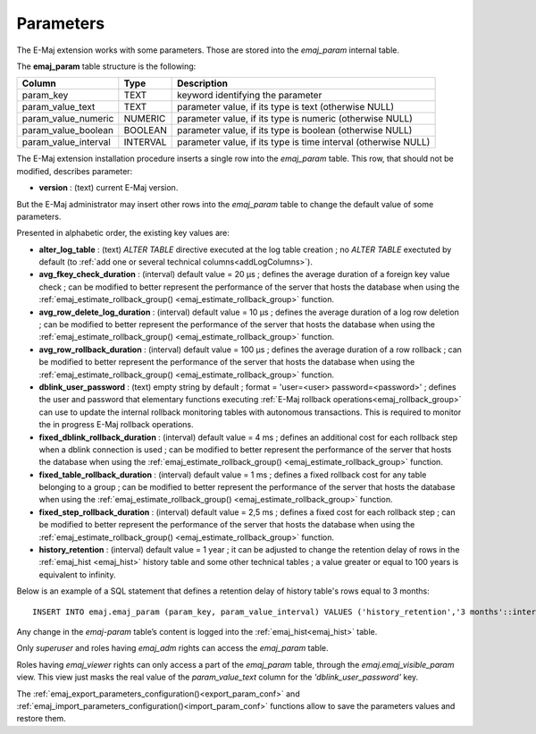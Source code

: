Parameters
==========

.. _emaj_param:

The E-Maj extension works with some parameters. Those are stored into the *emaj_param* internal table.

The **emaj_param** table structure is the following:

+----------------------+----------+----------------------------------------------------------------+
| Column               | Type     | Description                                                    |
+======================+==========+================================================================+
| param_key            | TEXT     | keyword identifying the parameter                              |
+----------------------+----------+----------------------------------------------------------------+
| param_value_text     | TEXT     | parameter value, if its type is text (otherwise NULL)          |
+----------------------+----------+----------------------------------------------------------------+
| param_value_numeric  | NUMERIC  | parameter value, if its type is numeric (otherwise NULL)       |
+----------------------+----------+----------------------------------------------------------------+
| param_value_boolean  | BOOLEAN  | parameter value, if its type is boolean (otherwise NULL)       |
+----------------------+----------+----------------------------------------------------------------+
| param_value_interval | INTERVAL | parameter value, if its type is time interval (otherwise NULL) |
+----------------------+----------+----------------------------------------------------------------+

The E-Maj extension installation procedure inserts a single row into the *emaj_param* table. This row, that should not be modified, describes parameter:

* **version** : (text) current E-Maj version.

But the E-Maj administrator may insert other rows into the *emaj_param* table to change the default value of some parameters.

Presented in alphabetic order, the existing key values are:

* **alter_log_table** : (text) *ALTER TABLE* directive executed at the log table creation ; no *ALTER TABLE* exectuted by default (to :ref:`add one or several technical columns<addLogColumns>`).
* **avg_fkey_check_duration** : (interval) default value = 20 µs ; defines the average duration of a foreign key value check ; can be modified to better represent the performance of the server that hosts the database when using the :ref:`emaj_estimate_rollback_group() <emaj_estimate_rollback_group>` function.
* **avg_row_delete_log_duration** : (interval) default value = 10 µs ; defines the average duration of a log row deletion ; can be modified to better represent the performance of the server that hosts the database when using the :ref:`emaj_estimate_rollback_group() <emaj_estimate_rollback_group>` function.
* **avg_row_rollback_duration** : (interval) default value = 100 µs ; defines the average duration of a row rollback ; can be modified to better represent the performance of the server that hosts the database when using the :ref:`emaj_estimate_rollback_group() <emaj_estimate_rollback_group>` function.
* **dblink_user_password** : (text) empty string by default ; format = 'user=<user> password=<password>' ; defines the user and password that elementary functions executing :ref:`E-Maj rollback operations<emaj_rollback_group>` can use to update the internal rollback monitoring tables with autonomous transactions. This is required to monitor the in progress E-Maj rollback operations.
* **fixed_dblink_rollback_duration** : (interval) default value = 4 ms ; defines an additional cost for each rollback step when a dblink connection is used ; can be modified to better represent the performance of the server that hosts the database when using the :ref:`emaj_estimate_rollback_group() <emaj_estimate_rollback_group>` function.
* **fixed_table_rollback_duration** : (interval) default value = 1 ms ; defines a fixed rollback cost for any table belonging to a group ; can be modified to better represent the performance of the server that hosts the database when using the :ref:`emaj_estimate_rollback_group() <emaj_estimate_rollback_group>` function.
* **fixed_step_rollback_duration** : (interval) default value = 2,5 ms ; defines a fixed cost for each rollback step ; can be modified to better represent the performance of the server that hosts the database when using the :ref:`emaj_estimate_rollback_group() <emaj_estimate_rollback_group>` function.
* **history_retention** : (interval) default value = 1 year ; it can be adjusted to change the retention delay of rows in the :ref:`emaj_hist <emaj_hist>` history table and some other technical tables ; a value greater or equal to 100 years is equivalent to infinity.

Below is an example of a SQL statement that defines a retention delay of history table's rows equal to 3 months::

   INSERT INTO emaj.emaj_param (param_key, param_value_interval) VALUES ('history_retention','3 months'::interval);

Any change in the *emaj-param* table’s content is logged into the :ref:`emaj_hist<emaj_hist>` table.

Only *superuser* and roles having *emaj_adm* rights can access the *emaj_param* table.

Roles having *emaj_viewer* rights can only access a part of the *emaj_param* table, through the *emaj.emaj_visible_param* view. This view just masks the real value of the *param_value_text* column for the *'dblink_user_password'* key.

The :ref:`emaj_export_parameters_configuration()<export_param_conf>` and :ref:`emaj_import_parameters_configuration()<import_param_conf>` functions allow to save the parameters values and restore them.
